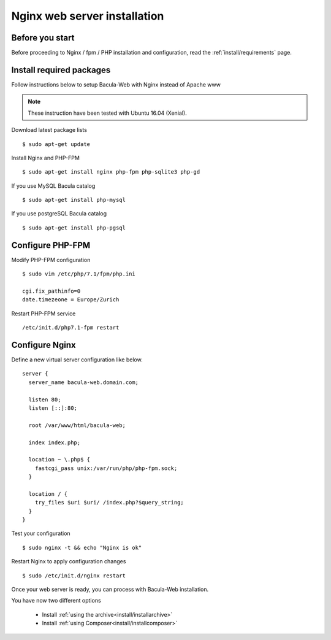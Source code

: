 .. _install/installnginx:

=============================
Nginx web server installation
=============================

Before you start
================

Before proceeding to Nginx / fpm / PHP installation and configuration, read the :ref:`install/requirements` page.

Install required packages
=========================

Follow instructions below to setup Bacula-Web with Nginx instead of Apache www

.. note:: These instruction have been tested with Ubuntu 16.04 (Xenial).

Download latest package lists

::

    $ sudo apt-get update

Install Nginx and PHP-FPM

::

    $ sudo apt-get install nginx php-fpm php-sqlite3 php-gd

If you use MySQL Bacula catalog

::

    $ sudo apt-get install php-mysql

If you use postgreSQL Bacula catalog

::

    $ sudo apt-get install php-pgsql


Configure PHP-FPM
=================

Modify PHP-FPM configuration

::

    $ sudo vim /etc/php/7.1/fpm/php.ini
    
    cgi.fix_pathinfo=0
    date.timezeone = Europe/Zurich

Restart PHP-FPM service

::

    /etc/init.d/php7.1-fpm restart


Configure Nginx
===============

Define a new virtual server configuration like below.

::

    server {
      server_name bacula-web.domain.com;

      listen 80;
      listen [::]:80;

      root /var/www/html/bacula-web;

      index index.php;

      location ~ \.php$ {
        fastcgi_pass unix:/var/run/php/php-fpm.sock;
      }

      location / {
        try_files $uri $uri/ /index.php?$query_string;
      }
    }

Test your configuration

::

    $ sudo nginx -t && echo "Nginx is ok"

Restart Nginx to apply configuration changes

::

    $ sudo /etc/init.d/nginx restart

Once your web server is ready, you can process with Bacula-Web installation.

You have now two different options

   * Install :ref:`using the archive<install/installarchive>`
   * Install :ref:`using Composer<install/installcomposer>`
